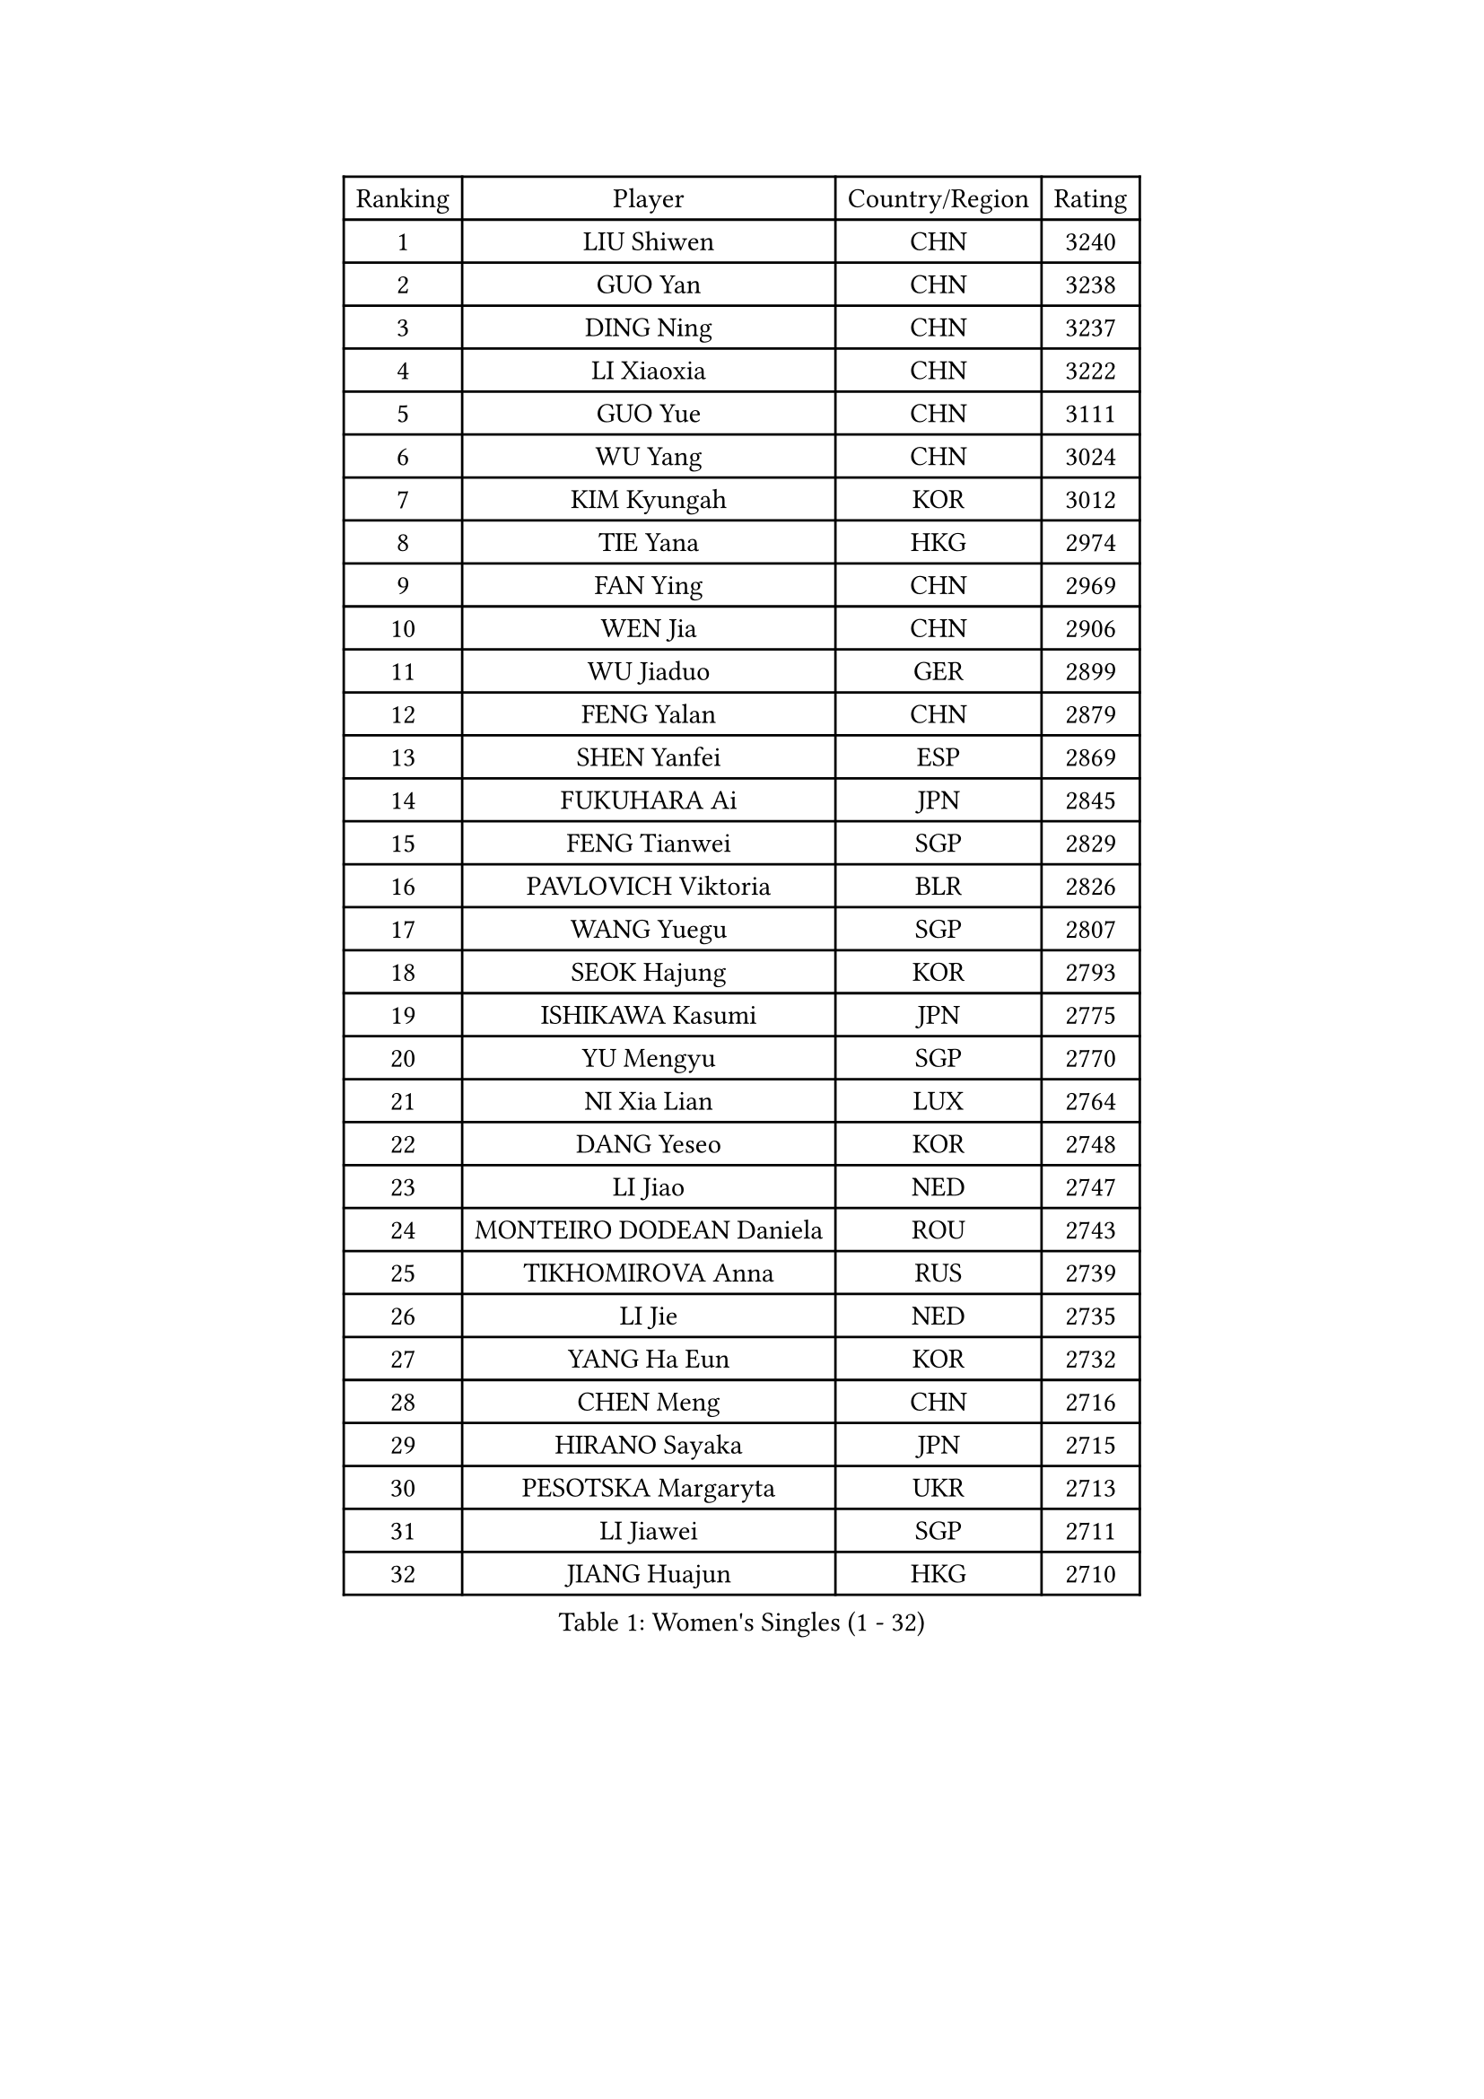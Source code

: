 
#set text(font: ("Courier New", "NSimSun"))
#figure(
  caption: "Women's Singles (1 - 32)",
    table(
      columns: 4,
      [Ranking], [Player], [Country/Region], [Rating],
      [1], [LIU Shiwen], [CHN], [3240],
      [2], [GUO Yan], [CHN], [3238],
      [3], [DING Ning], [CHN], [3237],
      [4], [LI Xiaoxia], [CHN], [3222],
      [5], [GUO Yue], [CHN], [3111],
      [6], [WU Yang], [CHN], [3024],
      [7], [KIM Kyungah], [KOR], [3012],
      [8], [TIE Yana], [HKG], [2974],
      [9], [FAN Ying], [CHN], [2969],
      [10], [WEN Jia], [CHN], [2906],
      [11], [WU Jiaduo], [GER], [2899],
      [12], [FENG Yalan], [CHN], [2879],
      [13], [SHEN Yanfei], [ESP], [2869],
      [14], [FUKUHARA Ai], [JPN], [2845],
      [15], [FENG Tianwei], [SGP], [2829],
      [16], [PAVLOVICH Viktoria], [BLR], [2826],
      [17], [WANG Yuegu], [SGP], [2807],
      [18], [SEOK Hajung], [KOR], [2793],
      [19], [ISHIKAWA Kasumi], [JPN], [2775],
      [20], [YU Mengyu], [SGP], [2770],
      [21], [NI Xia Lian], [LUX], [2764],
      [22], [DANG Yeseo], [KOR], [2748],
      [23], [LI Jiao], [NED], [2747],
      [24], [MONTEIRO DODEAN Daniela], [ROU], [2743],
      [25], [TIKHOMIROVA Anna], [RUS], [2739],
      [26], [LI Jie], [NED], [2735],
      [27], [YANG Ha Eun], [KOR], [2732],
      [28], [CHEN Meng], [CHN], [2716],
      [29], [HIRANO Sayaka], [JPN], [2715],
      [30], [PESOTSKA Margaryta], [UKR], [2713],
      [31], [LI Jiawei], [SGP], [2711],
      [32], [JIANG Huajun], [HKG], [2710],
    )
  )#pagebreak()

#set text(font: ("Courier New", "NSimSun"))
#figure(
  caption: "Women's Singles (33 - 64)",
    table(
      columns: 4,
      [Ranking], [Player], [Country/Region], [Rating],
      [33], [LI Xiaodan], [CHN], [2708],
      [34], [CHANG Chenchen], [CHN], [2707],
      [35], [MOON Hyunjung], [KOR], [2700],
      [36], [LI Qian], [POL], [2695],
      [37], [LEE Eunhee], [KOR], [2686],
      [38], [RI Myong Sun], [PRK], [2671],
      [39], [WANG Xuan], [CHN], [2666],
      [40], [IVANCAN Irene], [GER], [2660],
      [41], [ZHU Yuling], [MAC], [2645],
      [42], [#text(gray, "GAO Jun")], [USA], [2637],
      [43], [EKHOLM Matilda], [SWE], [2637],
      [44], [SKOV Mie], [DEN], [2630],
      [45], [LI Xue], [FRA], [2629],
      [46], [#text(gray, "YAO Yan")], [CHN], [2624],
      [47], [JEON Jihee], [KOR], [2624],
      [48], [LIU Jia], [AUT], [2617],
      [49], [SUH Hyo Won], [KOR], [2616],
      [50], [MORIZONO Misaki], [JPN], [2616],
      [51], [WAKAMIYA Misako], [JPN], [2597],
      [52], [CECHOVA Dana], [CZE], [2574],
      [53], [#text(gray, "SUN Beibei")], [SGP], [2572],
      [54], [VACENOVSKA Iveta], [CZE], [2571],
      [55], [PARTYKA Natalia], [POL], [2570],
      [56], [FUJII Hiroko], [JPN], [2569],
      [57], [PARK Miyoung], [KOR], [2568],
      [58], [KOMWONG Nanthana], [THA], [2568],
      [59], [SONG Maeum], [KOR], [2565],
      [60], [YOON Sunae], [KOR], [2560],
      [61], [CHEN Szu-Yu], [TPE], [2560],
      [62], [RI Mi Gyong], [PRK], [2554],
      [63], [POTA Georgina], [HUN], [2552],
      [64], [MOLNAR Cornelia], [CRO], [2551],
    )
  )#pagebreak()

#set text(font: ("Courier New", "NSimSun"))
#figure(
  caption: "Women's Singles (65 - 96)",
    table(
      columns: 4,
      [Ranking], [Player], [Country/Region], [Rating],
      [65], [PRIVALOVA Alexandra], [BLR], [2539],
      [66], [LAY Jian Fang], [AUS], [2532],
      [67], [PASKAUSKIENE Ruta], [LTU], [2530],
      [68], [XIAN Yifang], [FRA], [2528],
      [69], [ZHENG Jiaqi], [USA], [2527],
      [70], [NG Wing Nam], [HKG], [2523],
      [71], [BALAZOVA Barbora], [SVK], [2520],
      [72], [CHOI Moonyoung], [KOR], [2519],
      [73], [LEE I-Chen], [TPE], [2514],
      [74], [LANG Kristin], [GER], [2508],
      [75], [LI Qiangbing], [AUT], [2506],
      [76], [ISHIGAKI Yuka], [JPN], [2504],
      [77], [SAMARA Elizabeta], [ROU], [2502],
      [78], [MATSUZAWA Marina], [JPN], [2501],
      [79], [TAN Wenling], [ITA], [2497],
      [80], [KIM Jong], [PRK], [2491],
      [81], [#text(gray, "SCHALL Elke")], [GER], [2490],
      [82], [MIKHAILOVA Polina], [RUS], [2488],
      [83], [HUANG Yi-Hua], [TPE], [2487],
      [84], [STRBIKOVA Renata], [CZE], [2487],
      [85], [ERDELJI Anamaria], [SRB], [2483],
      [86], [RAMIREZ Sara], [ESP], [2476],
      [87], [BARTHEL Zhenqi], [GER], [2476],
      [88], [YAMANASHI Yuri], [JPN], [2474],
      [89], [CHENG I-Ching], [TPE], [2472],
      [90], [WU Xue], [DOM], [2469],
      [91], [PAVLOVICH Veronika], [BLR], [2466],
      [92], [FUKUOKA Haruna], [JPN], [2466],
      [93], [#text(gray, "BOROS Tamara")], [CRO], [2461],
      [94], [LOVAS Petra], [HUN], [2459],
      [95], [XIAO Maria], [ESP], [2458],
      [96], [SOLJA Amelie], [AUT], [2458],
    )
  )#pagebreak()

#set text(font: ("Courier New", "NSimSun"))
#figure(
  caption: "Women's Singles (97 - 128)",
    table(
      columns: 4,
      [Ranking], [Player], [Country/Region], [Rating],
      [97], [TASHIRO Saki], [JPN], [2457],
      [98], [FADEEVA Oxana], [RUS], [2457],
      [99], [WANG Chen], [CHN], [2453],
      [100], [STEFANSKA Kinga], [POL], [2453],
      [101], [CREEMERS Linda], [NED], [2452],
      [102], [GRUNDISCH Carole], [FRA], [2446],
      [103], [HAPONOVA Hanna], [UKR], [2446],
      [104], [TIAN Yuan], [CRO], [2441],
      [105], [LI Chunli], [NZL], [2439],
      [106], [FEHER Gabriela], [SRB], [2439],
      [107], [LEE Ho Ching], [HKG], [2428],
      [108], [PERGEL Szandra], [HUN], [2422],
      [109], [KIM Hye Song], [PRK], [2422],
      [110], [NONAKA Yuki], [JPN], [2421],
      [111], [RAO Jingwen], [CHN], [2420],
      [112], [TOTH Krisztina], [HUN], [2418],
      [113], [ODOROVA Eva], [SVK], [2417],
      [114], [#text(gray, "GANINA Svetlana")], [RUS], [2416],
      [115], [NOSKOVA Yana], [RUS], [2416],
      [116], [MISIKONYTE Lina], [LTU], [2414],
      [117], [STEFANOVA Nikoleta], [ITA], [2403],
      [118], [BILENKO Tetyana], [UKR], [2400],
      [119], [#text(gray, "NTOULAKI Ekaterina")], [GRE], [2396],
      [120], [NGUYEN Thi Viet Linh], [VIE], [2395],
      [121], [TANIOKA Ayuka], [JPN], [2393],
      [122], [SHIM Serom], [KOR], [2389],
      [123], [SZOCS Bernadette], [ROU], [2389],
      [124], [PARK Youngsook], [KOR], [2387],
      [125], [KANG Misoon], [KOR], [2385],
      [126], [ZHANG Mo], [CAN], [2384],
      [127], [#text(gray, "HE Sirin")], [TUR], [2377],
      [128], [KREKINA Svetlana], [RUS], [2374],
    )
  )